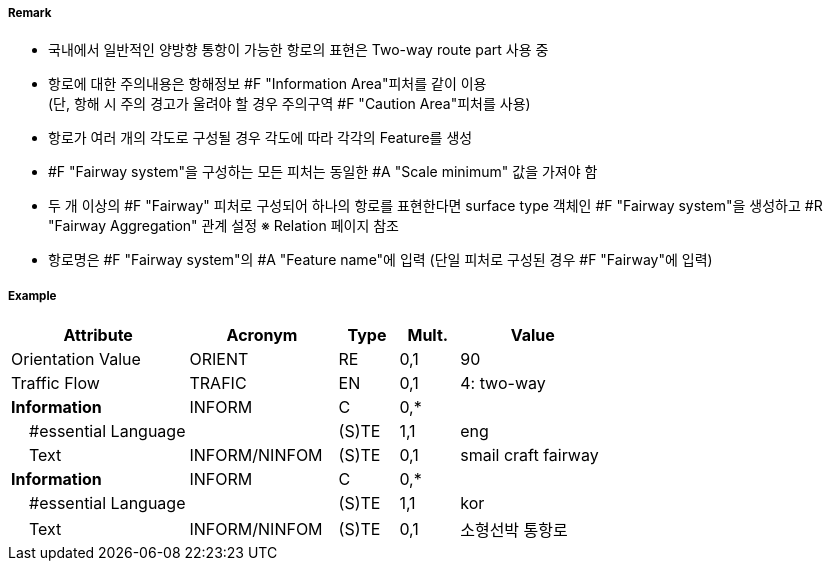 // tag::Fairway[]
===== Remark

- 국내에서 일반적인 양방향 통항이 가능한 항로의 표현은 Two-way route part 사용 중
- 항로에 대한 주의내용은 항해정보 #F "Information Area"피처를 같이 이용 +  
   (단, 항해 시 주의 경고가 울려야 할 경우 주의구역 #F "Caution Area"피처를 사용)
- 항로가 여러 개의 각도로 구성될 경우 각도에 따라 각각의 Feature를 생성
- #F "Fairway system"을 구성하는 모든 피처는 동일한 #A "Scale minimum" 값을 가져야 함
- 두 개 이상의 #F "Fairway" 피처로 구성되어 하나의 항로를 표현한다면 surface type 객체인 #F "Fairway system"을 생성하고 #R "Fairway Aggregation" 관계 설정
   ※ Relation 페이지 참조
- 항로명은 #F "Fairway system"의 #A "Feature name"에 입력 (단일 피처로 구성된 경우 #F "Fairway"에 입력)

===== Example
[cols="30,25,10,10,25", options="header"]
|===
|Attribute |Acronym |Type |Mult. |Value

|Orientation Value|ORIENT|RE|0,1| 90 
|Traffic Flow|TRAFIC|EN|0,1| 4: two-way 
|**Information**|INFORM|C|0,*| 
|    #essential Language||(S)TE|1,1| eng
|    Text|INFORM/NINFOM|(S)TE|0,1| smail craft fairway
|**Information**|INFORM|C|0,*| 
|    #essential Language||(S)TE|1,1| kor
|    Text|INFORM/NINFOM|(S)TE|0,1| 소형선박 통항로
|===

// end::Fairway[]
